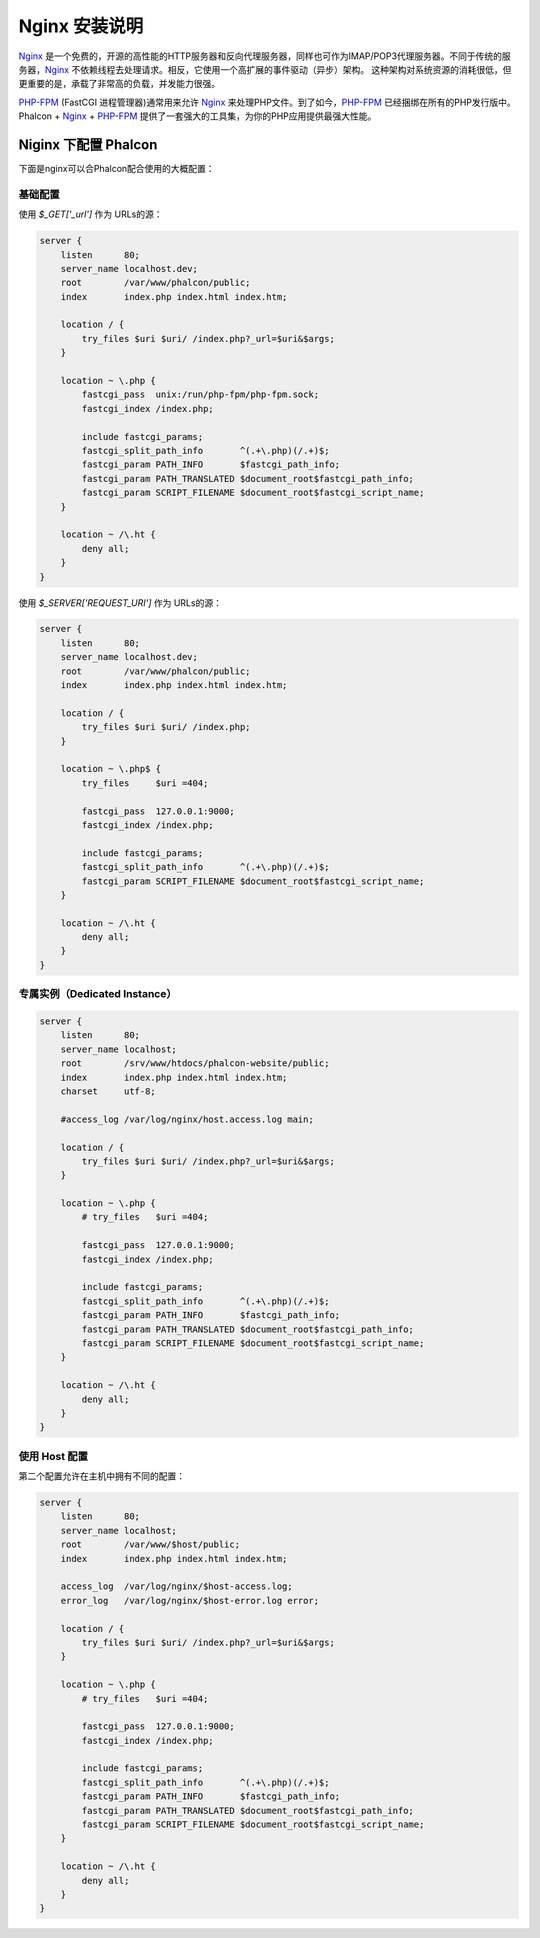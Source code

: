 Nginx 安装说明
==========================================

Nginx_ 是一个免费的，开源的高性能的HTTP服务器和反向代理服务器，同样也可作为IMAP/POP3代理服务器。不同于传统的服务器，Nginx_ 不依赖线程去处理请求。相反，它使用一个高扩展的事件驱动（异步）架构。 这种架构对系统资源的消耗很低，但更重要的是，承载了非常高的负载，并发能力很强。

`PHP-FPM`_ (FastCGI 进程管理器)通常用来允许 Nginx_ 来处理PHP文件。到了如今，`PHP-FPM`_ 已经捆绑在所有的PHP发行版中。Phalcon + Nginx_ + `PHP-FPM`_ 提供了一套强大的工具集，为你的PHP应用提供最强大性能。

Niginx 下配置 Phalcon
------------------------------------------------------
下面是nginx可以合Phalcon配合使用的大概配置：

基础配置
^^^^^^^^^^^^^^^^^^^^^^^^^^^^^^^
使用 `$_GET['_url']` 作为 URLs的源：

.. code-block:: nginx

    server {
        listen      80;
        server_name localhost.dev;
        root        /var/www/phalcon/public;
        index       index.php index.html index.htm;

        location / {
            try_files $uri $uri/ /index.php?_url=$uri&$args;
        }

        location ~ \.php {
            fastcgi_pass  unix:/run/php-fpm/php-fpm.sock;
            fastcgi_index /index.php;

            include fastcgi_params;
            fastcgi_split_path_info       ^(.+\.php)(/.+)$;
            fastcgi_param PATH_INFO       $fastcgi_path_info;
            fastcgi_param PATH_TRANSLATED $document_root$fastcgi_path_info;
            fastcgi_param SCRIPT_FILENAME $document_root$fastcgi_script_name;
        }

        location ~ /\.ht {
            deny all;
        }
    }

使用 `$_SERVER['REQUEST_URI']` 作为 URLs的源：

.. code-block:: nginx

    server {
        listen      80;
        server_name localhost.dev;
        root        /var/www/phalcon/public;
        index       index.php index.html index.htm;

        location / {
            try_files $uri $uri/ /index.php;
        }

        location ~ \.php$ {
            try_files     $uri =404;

            fastcgi_pass  127.0.0.1:9000;
            fastcgi_index /index.php;

            include fastcgi_params;
            fastcgi_split_path_info       ^(.+\.php)(/.+)$;
            fastcgi_param SCRIPT_FILENAME $document_root$fastcgi_script_name;
        }

        location ~ /\.ht {
            deny all;
        }
    }

专属实例（Dedicated Instance）
^^^^^^^^^^^^^^^^^^^^^^^^^^^^^^
.. code-block:: nginx

    server {
        listen      80;
        server_name localhost;
        root        /srv/www/htdocs/phalcon-website/public;
        index       index.php index.html index.htm;
        charset     utf-8;

        #access_log /var/log/nginx/host.access.log main;

        location / {
            try_files $uri $uri/ /index.php?_url=$uri&$args;
        }

        location ~ \.php {
            # try_files   $uri =404;

            fastcgi_pass  127.0.0.1:9000;
            fastcgi_index /index.php;

            include fastcgi_params;
            fastcgi_split_path_info       ^(.+\.php)(/.+)$;
            fastcgi_param PATH_INFO       $fastcgi_path_info;
            fastcgi_param PATH_TRANSLATED $document_root$fastcgi_path_info;
            fastcgi_param SCRIPT_FILENAME $document_root$fastcgi_script_name;
        }

        location ~ /\.ht {
            deny all;
        }
    }

使用 Host 配置
^^^^^^^^^^^^^^^^^^^^^^^^^^^^^^^^^^^^^^^
第二个配置允许在主机中拥有不同的配置：

.. code-block:: nginx

    server {
        listen      80;
        server_name localhost;
        root        /var/www/$host/public;
        index       index.php index.html index.htm;

        access_log  /var/log/nginx/$host-access.log;
        error_log   /var/log/nginx/$host-error.log error;

        location / {
            try_files $uri $uri/ /index.php?_url=$uri&$args;
        }

        location ~ \.php {
            # try_files   $uri =404;

            fastcgi_pass  127.0.0.1:9000;
            fastcgi_index /index.php;

            include fastcgi_params;
            fastcgi_split_path_info       ^(.+\.php)(/.+)$;
            fastcgi_param PATH_INFO       $fastcgi_path_info;
            fastcgi_param PATH_TRANSLATED $document_root$fastcgi_path_info;
            fastcgi_param SCRIPT_FILENAME $document_root$fastcgi_script_name;
        }

        location ~ /\.ht {
            deny all;
        }
    }

.. _Nginx: http://wiki.nginx.org/Main
.. _PHP-FPM: http://php-fpm.org/

